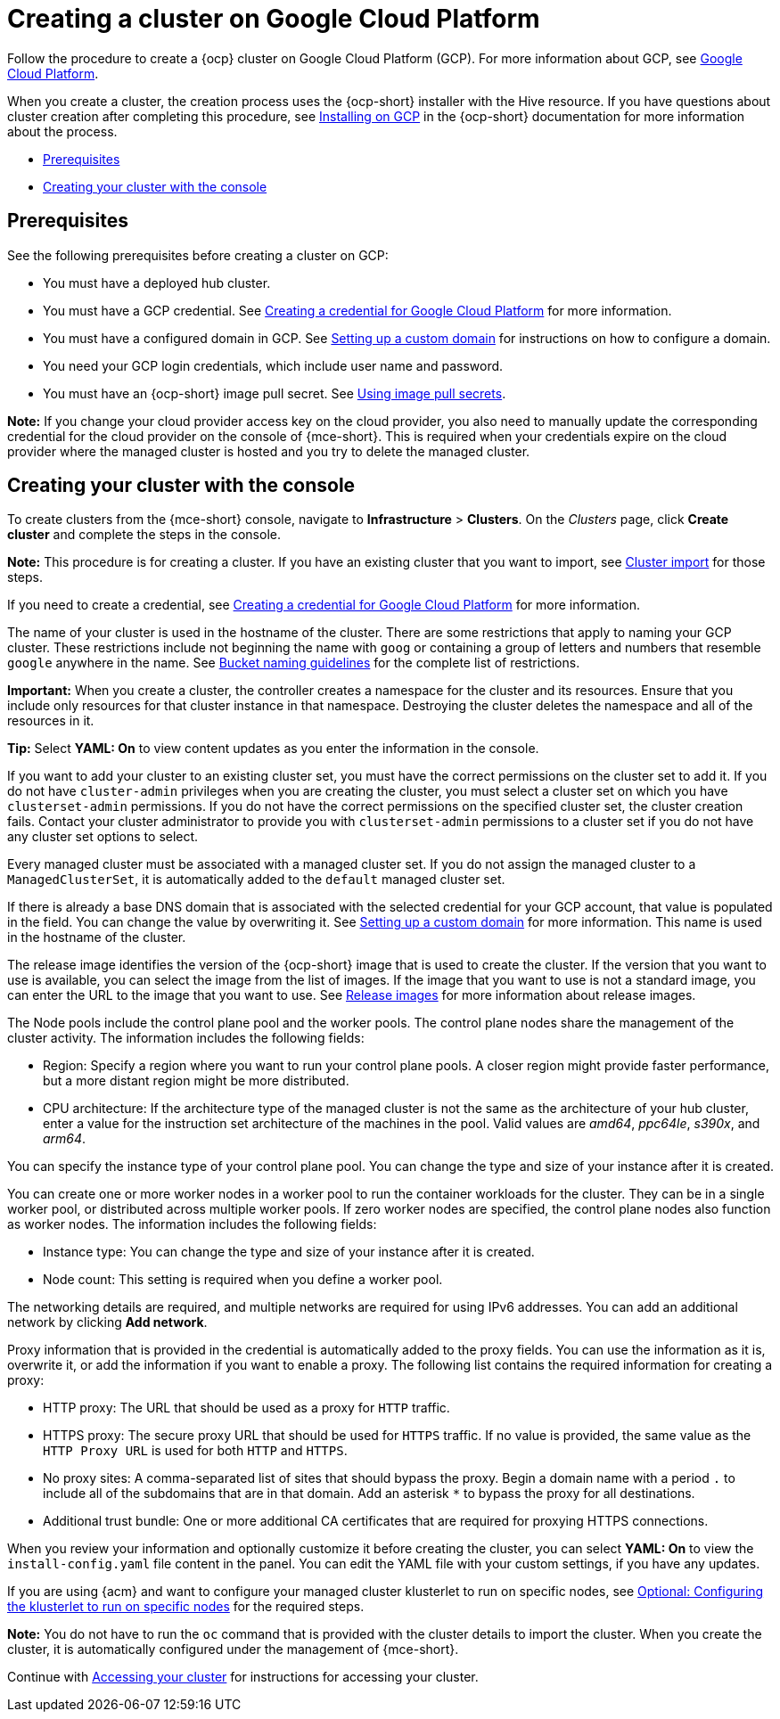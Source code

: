 [#creating-a-cluster-on-google-cloud-platform]
= Creating a cluster on Google Cloud Platform

Follow the procedure to create a {ocp} cluster on Google Cloud Platform (GCP).
For more information about GCP, see link:https://cloud.google.com/docs/overview[Google Cloud Platform].

When you create a cluster, the creation process uses the {ocp-short} installer with the Hive resource. If you have questions about cluster creation after completing this procedure, see link:https://docs.redhat.com/documentation/en-us/openshift_container_platform/4.14/html/installing/installing-on-gcp[Installing on GCP] in the {ocp-short} documentation for more information about the process.

* <<google_prerequisites,Prerequisites>>
* <<google_creating-your-cluster-with-the-console,Creating your cluster with the console>>

[#google_prerequisites]
== Prerequisites

See the following prerequisites before creating a cluster on GCP:

* You must have a deployed hub cluster.
* You must have a GCP credential. See xref:../credentials/credential_google.adoc#creating-a-credential-for-google-cloud-platform[Creating a credential for Google Cloud Platform] for more information.
* You must have a configured domain in GCP. See link:https://cloud.google.com/endpoints/docs/openapi/dev-portal-setup-custom-domain[Setting up a custom domain] for instructions on how to configure a domain.
* You need your GCP login credentials, which include user name and password.
* You must have an {ocp-short} image pull secret. See link:https://docs.redhat.com/documentation/en-us/openshift_container_platform/4.14/html/images/managing-images#using-image-pull-secrets[Using image pull secrets].

*Note:* If you change your cloud provider access key on the cloud provider, you also need to manually update the corresponding credential for the cloud provider on the console of {mce-short}. This is required when your credentials expire on the cloud provider where the managed cluster is hosted and you try to delete the managed cluster.

[#google_creating-your-cluster-with-the-console]
== Creating your cluster with the console

To create clusters from the {mce-short} console, navigate to *Infrastructure* > *Clusters*. On the _Clusters_ page, click *Create cluster* and complete the steps in the console. 

*Note:* This procedure is for creating a cluster.
If you have an existing cluster that you want to import, see xref:../cluster_lifecycle/import_intro.adoc#import-intro[Cluster import] for those steps.

If you need to create a credential, see xref:../credentials/credential_google.adoc#creating-a-credential-for-google-cloud-platform[Creating a credential for Google Cloud Platform] for more information.

The name of your cluster is used in the hostname of the cluster. There are some restrictions that apply to naming your GCP cluster. These restrictions include not beginning the name with `goog` or containing a group of letters and numbers that resemble `google` anywhere in the name. See link:https://cloud.google.com/storage/docs/naming-buckets#requirements[Bucket naming guidelines] for the complete list of restrictions. 

*Important:* When you create a cluster, the controller creates a namespace for the cluster and its resources. Ensure that you include only resources for that cluster instance in that namespace. Destroying the cluster deletes the namespace and all of the resources in it.

*Tip:* Select *YAML: On* to view content updates as you enter the information in the console.

If you want to add your cluster to an existing cluster set, you must have the correct permissions on the cluster set to add it. If you do not have `cluster-admin` privileges when you are creating the cluster, you must select a cluster set on which you have `clusterset-admin` permissions. If you do not have the correct permissions on the specified cluster set, the cluster creation fails. Contact your cluster administrator to provide you with `clusterset-admin` permissions to a cluster set if you do not have any cluster set options to select.

Every managed cluster must be associated with a managed cluster set. If you do not assign the managed cluster to a `ManagedClusterSet`, it is automatically added to the `default` managed cluster set.

If there is already a base DNS domain that is associated with the selected credential for your GCP account, that value is populated in the field. You can change the value by overwriting it. See link:https://cloud.google.com/endpoints/docs/openapi/dev-portal-setup-custom-domain[Setting up a custom domain] for more information. This name is used in the hostname of the cluster.

The release image identifies the version of the {ocp-short} image that is used to create the cluster. If the version that you want to use is available, you can select the image from the list of images. If the image that you want to use is not a standard image, you can enter the URL to the image that you want to use. See xref:../cluster_lifecycle/release_images.adoc#release-images-intro[Release images] for more information about release images. 

The Node pools include the control plane pool and the worker pools. The control plane nodes share the management of the cluster activity. The information includes the following fields:

* Region: Specify a region where you want to run your control plane pools. A closer region might provide faster performance, but a more distant region might be more distributed.

* CPU architecture: If the architecture type of the managed cluster is not the same as the architecture of your hub cluster, enter a value for the instruction set architecture of the machines in the pool. Valid values are _amd64_, _ppc64le_, _s390x_, and _arm64_.

You can specify the instance type of your control plane pool. You can change the type and size of your instance after it is created.

You can create one or more worker nodes in a worker pool to run the container workloads for the cluster. They can be in a single worker pool, or distributed across multiple worker pools. If zero worker nodes are specified, the control plane nodes also function as worker nodes. The information includes the following fields:

* Instance type: You can change the type and size of your instance after it is created. 

* Node count: This setting is required when you define a worker pool.

The networking details are required, and multiple networks are required for using IPv6 addresses. You can add an additional network by clicking *Add network*.

Proxy information that is provided in the credential is automatically added to the proxy fields. You can use the information as it is, overwrite it, or add the information if you want to enable a proxy. The following list contains the required information for creating a proxy:  

* HTTP proxy: The URL that should be used as a proxy for `HTTP` traffic. 

* HTTPS proxy: The secure proxy URL that should be used for `HTTPS` traffic. If no value is provided, the same value as the `HTTP Proxy URL` is used for both `HTTP` and `HTTPS`.

* No proxy sites: A comma-separated list of sites that should bypass the proxy. Begin a domain name with a period `.` to include all of the subdomains that are in that domain. Add an asterisk `*` to bypass the proxy for all destinations.

* Additional trust bundle: One or more additional CA certificates that are required for proxying HTTPS connections.

When you review your information and optionally customize it before creating the cluster, you can select *YAML: On* to view the `install-config.yaml` file content in the panel. You can edit the YAML file with your custom settings, if you have any updates.

If you are using {acm} and want to configure your managed cluster klusterlet to run on specific nodes, see xref:../cluster_lifecycle/adv_config_cluster.adoc#config-klusterlet-nodes[Optional: Configuring the klusterlet to run on specific nodes] for the required steps.

*Note:* You do not have to run the `oc` command that is provided with the cluster details to import the cluster. When you create the cluster, it is automatically configured under the management of {mce-short}. 

Continue with xref:../cluster_lifecycle/access_cluster.adoc#accessing-your-cluster[Accessing your cluster] for instructions for accessing your cluster. 
